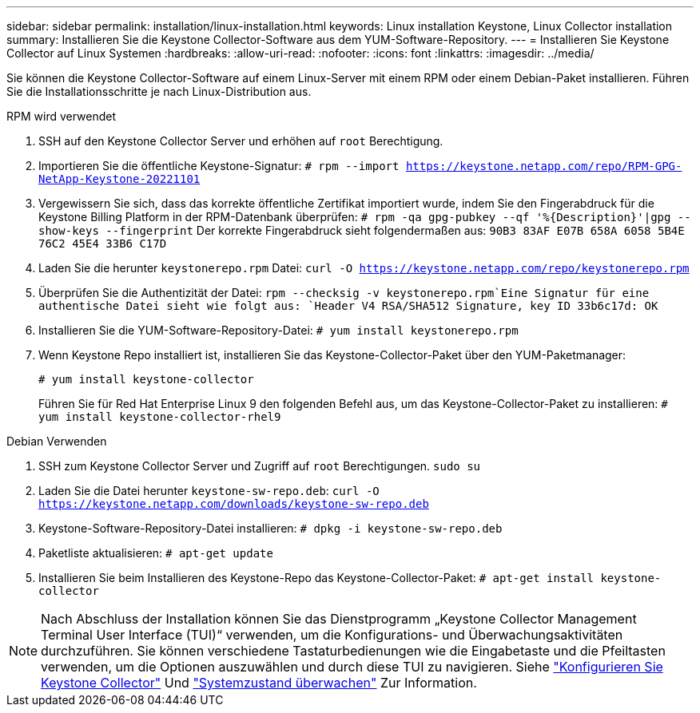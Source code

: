 ---
sidebar: sidebar 
permalink: installation/linux-installation.html 
keywords: Linux installation Keystone, Linux Collector installation 
summary: Installieren Sie die Keystone Collector-Software aus dem YUM-Software-Repository. 
---
= Installieren Sie Keystone Collector auf Linux Systemen
:hardbreaks:
:allow-uri-read: 
:nofooter: 
:icons: font
:linkattrs: 
:imagesdir: ../media/


[role="lead"]
Sie können die Keystone Collector-Software auf einem Linux-Server mit einem RPM oder einem Debian-Paket installieren. Führen Sie die Installationsschritte je nach Linux-Distribution aus.

[role="tabbed-block"]
====
.RPM wird verwendet
--
. SSH auf den Keystone Collector Server und erhöhen auf `root` Berechtigung.
. Importieren Sie die öffentliche Keystone-Signatur:
`# rpm --import https://keystone.netapp.com/repo/RPM-GPG-NetApp-Keystone-20221101`
. Vergewissern Sie sich, dass das korrekte öffentliche Zertifikat importiert wurde, indem Sie den Fingerabdruck für die Keystone Billing Platform in der RPM-Datenbank überprüfen:
`# rpm -qa gpg-pubkey --qf '%{Description}'|gpg --show-keys --fingerprint` Der korrekte Fingerabdruck sieht folgendermaßen aus:
`90B3 83AF E07B 658A 6058 5B4E 76C2 45E4 33B6 C17D`
. Laden Sie die herunter `keystonerepo.rpm` Datei:
`curl -O https://keystone.netapp.com/repo/keystonerepo.rpm`
. Überprüfen Sie die Authentizität der Datei:
`rpm --checksig -v keystonerepo.rpm`Eine Signatur für eine authentische Datei sieht wie folgt aus:
`Header V4 RSA/SHA512 Signature, key ID 33b6c17d: OK`
. Installieren Sie die YUM-Software-Repository-Datei:
`# yum install keystonerepo.rpm`
. Wenn Keystone Repo installiert ist, installieren Sie das Keystone-Collector-Paket über den YUM-Paketmanager:
+
`# yum install keystone-collector`

+
Führen Sie für Red Hat Enterprise Linux 9 den folgenden Befehl aus, um das Keystone-Collector-Paket zu installieren: 
`# yum install keystone-collector-rhel9`



--
.Debian Verwenden
--
. SSH zum Keystone Collector Server und Zugriff auf `root` Berechtigungen.
`sudo su`
. Laden Sie die Datei herunter `keystone-sw-repo.deb`:
`curl -O https://keystone.netapp.com/downloads/keystone-sw-repo.deb`
. Keystone-Software-Repository-Datei installieren:
`# dpkg -i keystone-sw-repo.deb`
. Paketliste aktualisieren:
`# apt-get update`
. Installieren Sie beim Installieren des Keystone-Repo das Keystone-Collector-Paket:
`# apt-get install keystone-collector`


--
====

NOTE: Nach Abschluss der Installation können Sie das Dienstprogramm „Keystone Collector Management Terminal User Interface (TUI)“ verwenden, um die Konfigurations- und Überwachungsaktivitäten durchzuführen. Sie können verschiedene Tastaturbedienungen wie die Eingabetaste und die Pfeiltasten verwenden, um die Optionen auszuwählen und durch diese TUI zu navigieren. Siehe link:../installation/configuration.html["Konfigurieren Sie Keystone Collector"] Und link:../installation/monitor-health.html["Systemzustand überwachen"] Zur Information.
